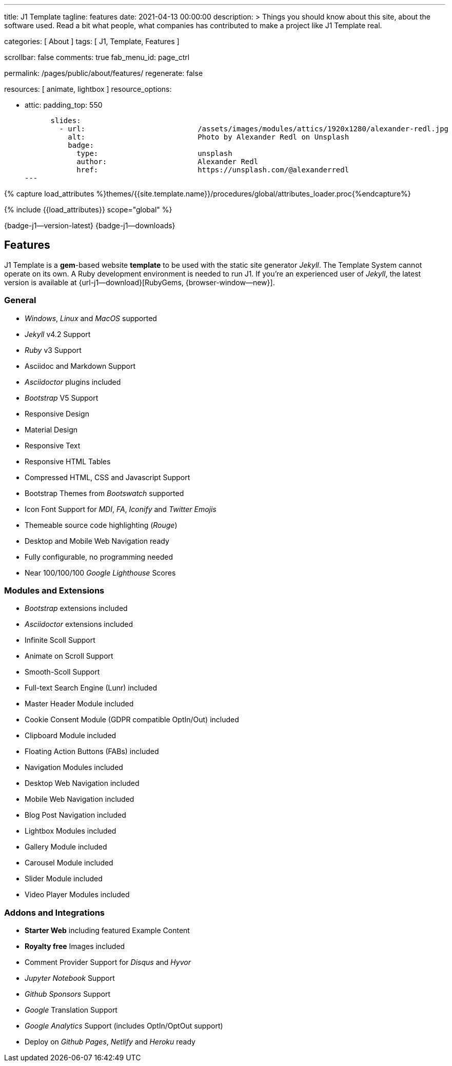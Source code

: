 ---
title:                                  J1 Template
tagline:                                features
date:                                   2021-04-13 00:00:00
description: >
                                        Things you should know about this site,
                                        about the software used. Read a bit what
                                        people, what companies has contributed
                                        to make a project like J1 Template real.

categories:                             [ About ]
tags:                                   [ J1, Template, Features ]

scrollbar:                              false
comments:                               true
fab_menu_id:                            page_ctrl

permalink:                              /pages/public/about/features/
regenerate:                             false

resources:                              [ animate, lightbox ]
resource_options:

  - attic:
      padding_top:                      550

      slides:
        - url:                          /assets/images/modules/attics/1920x1280/alexander-redl.jpg
          alt:                          Photo by Alexander Redl on Unsplash
          badge:
            type:                       unsplash
            author:                     Alexander Redl
            href:                       https://unsplash.com/@alexanderredl
---

// Page Initializer
// =============================================================================
// Enable the Liquid Preprocessor
:page-liquid:

// Set (local) page attributes here
// -----------------------------------------------------------------------------
// :page--attr:                         <attr-value>
:badges-enabled:                        true
:legal-warning:                         true

//  Load Liquid procedures
// -----------------------------------------------------------------------------
{% capture load_attributes %}themes/{{site.template.name}}/procedures/global/attributes_loader.proc{%endcapture%}

// Load page attributes
// -----------------------------------------------------------------------------
{% include {{load_attributes}} scope="global" %}


// Page content
// {badge-j1--license} {badge-j1--version-latest} {badge-j1-gh--last-commit} {badge-j1--downloads}
// ~~~~~~~~~~~~~~~~~~~~~~~~~~~~~~~~~~~~~~~~~~~~~~~~~~~~~~~~~~~~~~~~~~~~~~~~~~~~~
ifeval::[{badges-enabled} == true]
{badge-j1--version-latest} {badge-j1--downloads}
endif::[]

// Include sub-documents (if any)
// -----------------------------------------------------------------------------
== Features

J1 Template is a **gem**-based website *template* to be used with the static
site generator _Jekyll_. The Template System cannot operate on its own.
A Ruby development environment is needed to run J1. If you're an experienced
user of _Jekyll_, the latest version is available at
{url-j1--download}[RubyGems, {browser-window--new}].

=== General

* _Windows_, _Linux_ and _MacOS_ supported
* _Jekyll_ v4.2 Support
* _Ruby_ v3 Support
* Asciidoc and Markdown Support
* _Asciidoctor_ plugins included
* _Bootstrap_ V5 Support
* Responsive Design
* Material Design
* Responsive Text
* Responsive HTML Tables
* Compressed HTML, CSS and Javascript Support
* Bootstrap Themes from _Bootswatch_ supported
* Icon Font Support for _MDI_, _FA_, _Iconify_ and _Twitter Emojis_
* Themeable source code highlighting (_Rouge_)
* Desktop and Mobile Web Navigation ready
* Fully configurable, no programming needed
* Near 100/100/100 _Google Lighthouse_ Scores

=== Modules and Extensions

* _Bootstrap_ extensions included
* _Asciidoctor_ extensions included
* Infinite Scoll Support
* Animate on Scroll Support
* Smooth-Scoll Support
* Full-text Search Engine (Lunr) included
* Master Header Module included
* Cookie Consent Module (GDPR compatible OptIn/Out) included
* Clipboard Module included
* Floating Action Buttons (FABs) included
* Navigation Modules included
* Desktop Web Navigation included
* Mobile Web Navigation included
* Blog Post Navigation included
* Lightbox Modules included
* Gallery Module included
* Carousel Module included
* Slider Module included
* Video Player Modules included

=== Addons and Integrations

* *Starter Web* including featured Example Content
* *Royalty free* Images included
* Comment Provider Support for _Disqus_ and _Hyvor_
* _Jupyter Notebook_ Support
* _Github Sponsors_ Support
* _Google_ Translation Support
* _Google Analytics_ Support (includes OptIn/OptOut support)
* Deploy on _Github Pages_, _Netlify_ and _Heroku_ ready
